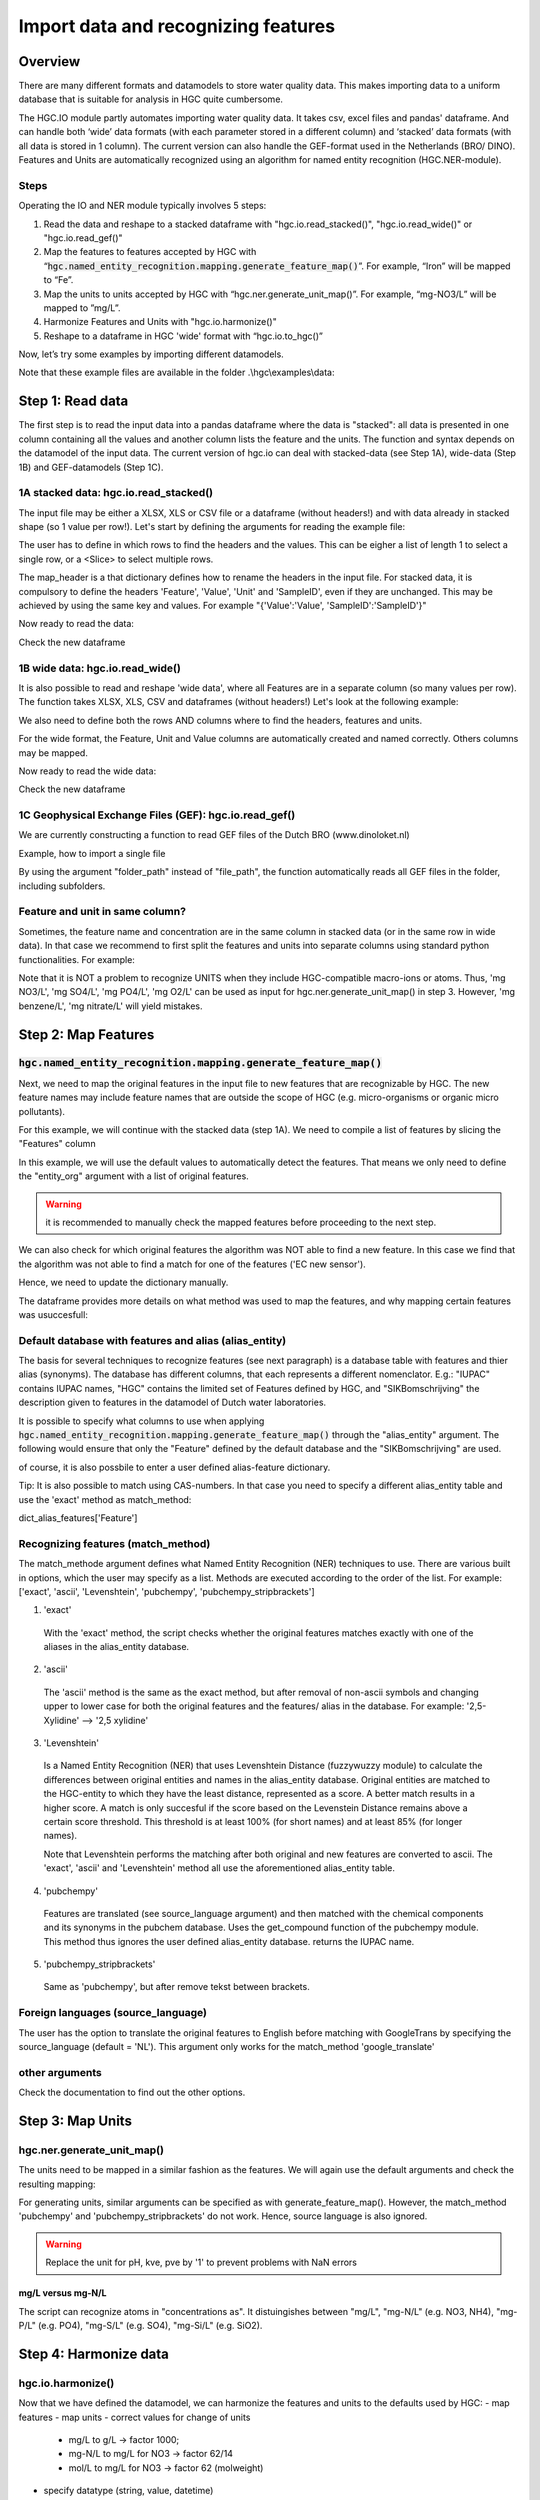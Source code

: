 ﻿========================================================================================================
Import data and recognizing features
========================================================================================================

Overview
========

There are many different formats and datamodels to store water quality data.
This makes importing data to a uniform database that is suitable for analysis in HGC quite cumbersome.

The HGC.IO module partly automates importing water quality data.
It takes csv, excel files and pandas' dataframe. And can handle both ‘wide’ data formats
(with each parameter stored in a different column) and ‘stacked’ data formats (with all data
is stored in 1 column). The current version can also handle the GEF-format used in the Netherlands (BRO/ DINO).
Features and Units are automatically recognized using an algorithm for named entity recognition (HGC.NER-module).

Steps
-----

Operating the IO and NER module typically involves 5 steps:

1. Read the data and reshape to a stacked dataframe with "hgc.io.read_stacked()", "hgc.io.read_wide()" or "hgc.io.read_gef()"

2. Map the features to features accepted by HGC with “:code:`hgc.named_entity_recognition.mapping.generate_feature_map()`”. For example, “Iron” will be mapped to “Fe”.

3. Map the units to units accepted by HGC with “hgc.ner.generate_unit_map()”. For example, “mg-NO3/L” will be mapped to ”mg/L”.

4. Harmonize Features and Units with "hgc.io.harmonize()"

5. Reshape to a dataframe in HGC 'wide' format with “hgc.io.to_hgc()”

Now, let’s try some examples by importing different datamodels.

.. ipython:: python
    :okexcept:

    import os
    import hgc
    import hgc.io
    import hgc.named_entity_recognition.mapping as ner
    import hgc.constants.importdefaults
    import pandas as pd
    from pathlib import Path

Note that these example files are available in the folder .\\hgc\\examples\\data:

.. ipython:: python
    :okexcept:

    PATH = os.getcwd()
    PATH


Step 1: Read data
=================
The first step is to read the input data into a pandas dataframe where the data is "stacked":
all data is presented in one column containing all the values and another column lists the feature and the units.
The function and syntax depends on the datamodel of the input data. The current version of hgc.io can deal with
stacked-data (see Step 1A), wide-data (Step 1B) and GEF-datamodels (Step 1C).

1A stacked data: hgc.io.read_stacked()
--------------------------------------
The input file may be either a XLSX, XLS or CSV file or a dataframe (without headers!)
and with data already in stacked shape (so 1 value per row!).
Let's start by defining the arguments for reading the example file:

.. ipython:: python
    :okexcept:

    filepath = str(PATH/'examples/data/example1.xlsx')  # path to excel file
    sheet_name = 'stacked'  # name of sheet in excel file

The user has to define in which rows to find the headers and the values.
This can be eigher a list of length 1 to select a single row, or a <Slice> to select multiple rows.

.. ipython:: python
    :okexcept:

    slice_header = [0]  # header is in row 0
    slice_data = [slice(1, None)]  # values are from row 1 untill the end of file (<None> indicates last row here)

The map_header is a that dictionary defines how to rename the headers in the input file.
For stacked data, it is compulsory to define the headers 'Feature', 'Value', 'Unit' and 'SampleID', even if they are unchanged.
This may be achieved by using the same key and values. For example "{'Value':'Value', 'SampleID':'SampleID'}"

.. ipython:: python
    :okexcept:

    map_header = {**hgc.io.default_map_header(),  # default headers
        'loc.': 'LocationID', 'date': 'Datetime', 'sample': 'SampleID'}  # headers that need to be adjusted.

Now ready to read the data:

.. ipython:: python
    :okexcept:

    dfA_read = hgc.io.read_stacked(file_path=filepath, sheet_name=sheet_name,
        slice_header=slice_header, slice_data=slice_data, map_header=map_header)

Check the new dataframe

.. ipython:: python
    :okexcept:

    df1a.head(5)

1B wide data: hgc.io.read_wide()
--------------------------------
It is also possible to read and reshape 'wide data', where all Features are in a separate column (so many values per row).
The function takes XLSX, XLS, CSV and dataframes (without headers!)
Let's look at the following example:

.. ipython:: python
    :okexcept:

    filepath = str(PATH/'examples/data/example1.xlsx')
    sheet_name = 'wide'
    map_header = {**hgc.io.default_map_header(),  # default headers
        'loc.': 'LocationID', 'date': 'Datetime', 'sample': 'SampleID'}  # same as step 1A

We also need to define both the rows AND columns where to find the headers, features and units.

.. ipython:: python
    :okexcept:

    slice_header = [3, slice(2, 5)],  # the header is in row 3, from column 2 to 5
    slice_feature = [2, slice(5, None)],  # the feature names are in row 2, from column 5 untill the last column (<None> indicates last column here)
    slice_unit = [3, slice(5, None)],  # the units are in row 3, same columns as the features
    slice_data = [slice(4, 10)],  # the values are from row 4 untill the end of the file

For the wide format, the Feature, Unit and Value columns are automatically created and named correctly.
Others columns may be mapped.

.. ipython:: python
    :okexcept:

    map_header = {**hgc.io.default_map_header(),  # default headers
        'loc.': 'LocationID', 'date': 'Datetime', 'sample': 'SampleID'}  # headers that need to be adjusted.

Now ready to read the wide data:

.. ipython:: python
    :okexcept:

    dfB_read = hgc.io.read_wide(file_path=filepath, sheet_name=sheet_name,
        slice_header=slice_header, slice_feature=slice_feature, slice_unit=slice_unit, slice_data=slice_data,
        map_header=map_header, )

Check the new dataframe

.. ipython:: python
    :okexcept:

    dfB_read.head(5)

1C Geophysical Exchange Files (GEF): hgc.io.read_gef()
------------------------------------------------------
We are currently constructing a function to read GEF files of the Dutch BRO (www.dinoloket.nl)

Example, how to import a single file

.. ipython:: python
    :okexcept:

    dfC_read = hgc.io.read_gef(file_path=PATCH/'examples/data/.........txt', format='NL_BRO2019')

By using the argument "folder_path" instead of "file_path",
the function automatically reads all GEF files in the folder, including subfolders.

.. ipython:: python
    :okexcept:

    dfC_read = hgc.io.read_gef(folder=str(PATH), format='NL_BRO2019')


Feature and unit in same column?
--------------------------------
Sometimes, the feature name and concentration are in the same column in stacked data
(or in the same row in wide data). In that case we recommend to first split the features
and units into separate columns using standard python functionalities. For example:

.. ipython:: python
    :okexcept:

    MyData = pd.DataFrame.from_dict({'Feature_Unit': ['mg NO3/L', 'mg SO4/L', 'mg PO4/L', 'mg O2/L'], 'value': [1., 2, 4.5, 5]})
    MyData['Feature'] = MyData['Feature_Unit'].str.split(' ',1).str[1].str.split('/').str[0]
    MyData['Unit'] = MyData['Feature_Unit'].str.split(' ').str[0] + '/' + MyData['Feature_Unit'].str.split('/').str[-1]

Note that it is NOT a problem to recognize UNITS when they include HGC-compatible macro-ions or atoms.
Thus, 'mg NO3/L', 'mg SO4/L', 'mg PO4/L', 'mg O2/L' can be used as input for hgc.ner.generate_unit_map() in step 3.
However, 'mg benzene/L', 'mg nitrate/L' will yield mistakes.


Step 2: Map Features
====================

:code:`hgc.named_entity_recognition.mapping.generate_feature_map()`
------------------------------
Next, we need to map the original features in the input file to new features that are recognizable by HGC.
The new feature names may include feature names that are outside the scope of HGC (e.g. micro-organisms or organic micro pollutants).

For this example, we will continue with the stacked data (step 1A).
We need to compile a list of features by slicing the "Features" column

.. ipython:: python
    :okexcept:

    lst_features = list(dfA_read['Feature'])  # must be a 'List'

In this example, we will use the default values to automatically detect the features.
That means we only need to define the "entity_org" argument with a list of original features.

.. ipython:: python
    :okexcept:

    feature_map, feature_unmapped, df_feature_map = hgc.named_entity_recognition.mapping.generate_feature_map(entity_orig=lst_features)

.. warning::

   it is recommended to manually check the mapped features before proceeding to the next step.

.. ipython:: python
    :okexcept:

    feature_map  # dictionary

We can also check for which original features the algorithm was NOT able to find a new feature.
In this case we find that the algorithm was not able to find a match for one
of the features ('EC new sensor').

.. ipython:: python
    :okexcept:

    feature_unmapped  # list

Hence, we need to update the dictionary manually.

.. ipython:: python
    :okexcept:

    feature_map = {**feature_map, 'EC new sensor': 'ec_field'}

The dataframe provides more details on what method was used to map the features, and why mapping certain features was usuccesfull:

.. ipython:: python
    :okexcept:

    df_feature_map

Default database with features and alias (alias_entity)
-------------------------------------------------------
The basis for several techniques to recognize features (see next paragraph) is a database table
with features and thier alias (synonyms). The database has different columns, that each
represents a different nomenclator. E.g.: "IUPAC" contains IUPAC names, "HGC" contains the
limited set of Features defined by HGC, and "SIKBomschrijving" the description given to features
in the datamodel of Dutch water laboratories.

.. ipython:: python
    :okexcept:

    hgc.constants.importdefaults.read_feature_mapping_table()

It is possible to specify what columns to use when applying :code:`hgc.named_entity_recognition.mapping.generate_feature_map()` through the
"alias_entity" argument. The following would ensure that only the "Feature" defined by the default
database and the "SIKBomschrijving" are used.

.. ipython:: python
    :okexcept:

    alias_entity={**dict_alias_features['Feature'], **dict_alias_features['SIKBomschrijving']}
    print(alias_entity)

of course, it is also possbile to enter a user defined alias-feature dictionary.

Tip: It is also possible to match using CAS-numbers. In that case you need to specify a different
alias_entity table and use the 'exact' method as match_method:

.. ipython:: python
    :okexcept:

    alias_entity={**dict_alias_features['CAS']}
    print(alias_entity)

dict_alias_features['Feature']


Recognizing features (match_method)
----------------------------------
The match_methode argument defines what Named Entity Recognition (NER) techniques to use.
There are various built in options, which the user may specify as a list. Methods are
executed according to the order of the list. For example:
['exact', 'ascii', 'Levenshtein', 'pubchempy', 'pubchempy_stripbrackets']

1. 'exact'
  With the 'exact' method, the script checks whether the original features matches exactly
  with one of the aliases in the alias_entity database.

2. 'ascii'
  The 'ascii' method is the same as the exact method, but after removal of non-ascii symbols and
  changing upper to lower case for both the original features and the features/ alias in the database.
  For example: '2,5-Xylidine' --> '2,5 xylidine'

3. 'Levenshtein'
  Is a Named Entity Recognition (NER) that uses Levenshtein Distance (fuzzywuzzy module) to calculate the
  differences between original entities and names in the alias_entity database. Original entities are
  matched to the HGC-entity to which they have the least distance, represented as a score. A better match
  results in a higher score. A match is only succesful if the score based on the Levenstein Distance
  remains above a certain score threshold. This threshold is at least 100% (for short names)
  and at least 85% (for longer names).

  Note that Levenshtein performs the matching after both original and new features are converted to ascii.
  The 'exact', 'ascii' and 'Levenshtein' method all use the aforementioned alias_entity table.

4. 'pubchempy'
  Features are translated (see source_language argument) and then matched with the chemical components
  and its synonyms in the pubchem database. Uses the get_compound function of the pubchempy module.
  This method thus ignores the user defined alias_entity database. returns the IUPAC name.

5. 'pubchempy_stripbrackets'
  Same as 'pubchempy', but after remove tekst between brackets.

Foreign languages (source_language)
----------------------------------
The user has the option to translate the original features to English before matching with
GoogleTrans by specifying the source_language (default = 'NL'). This argument only works
for the match_method 'google_translate'

other arguments
---------------

Check the documentation to find out the other options.


Step 3: Map Units
=================

hgc.ner.generate_unit_map()
---------------------------
The units need to be mapped in a similar fashion as the features. We will again use the default
arguments and check the resulting mapping:

.. ipython:: python
    :okexcept:

    lst_units = list(dfA_read['Unit'])  # must be a 'List'
    unit_map, unit_unmapped, df_unit_map = hgc.ner.generate_unit_map(unit_orig=lst_units)
    unit_map  # check results

For generating units, similar arguments can be specified as with generate_feature_map(). However, the match_method
'pubchempy' and 'pubchempy_stripbrackets' do not work. Hence, source language is also ignored.

.. warning::

   Replace the unit for pH, kve, pve by '1' to prevent problems with NaN errors

mg/L versus mg-N/L
~~~~~~~~~~~~~~~~~~
The script can recognize atoms in "concentrations as". It distuingishes between
"mg/L", "mg-N/L" (e.g. NO3, NH4), "mg-P/L" (e.g. PO4), "mg-S/L" (e.g. SO4), "mg-Si/L" (e.g. SiO2).

Step 4: Harmonize data
======================

hgc.io.harmonize()
-------------------
Now that we have defined the datamodel, we can harmonize the features and units to the defaults
used by HGC:
- map features
- map units
- correct values for change of units
    + mg/L to g/L -> factor 1000;
    + mg-N/L to mg/L for NO3 -> factor 62/14
    + mol/L to mg/L for NO3 -> factor 62 (molweight)
- specify datatype (string, value, datetime)
- drop rows without value or duplicates

The "<" sign is kept when the symbol is at position 1. Values with other symbols are treated
as NAN data.

Input data for this function must be as follows:
- separate columns for sampleID, Feature, Unit and Value.
- index must contain incrementing numbers 0,1,2,3,etc.

.. ipython:: python
    :okexcept:

    df_harmonized, dct_harmonized = hgc.io.harmonize(df_read=dfA_read,
        feature_map=feature_map, unit_map=unit_map)

The dataframe contains the harmonized data.
The dictionary contains rows that are dropped because they contain NAN or duplicate values

feature_units (argument)
------------------------
The function can only corrected values for the right units, when both the original and desired
units are known. The desired units are defined in the feature_unit map.

.. ipython:: python
    :okexcept:

    hgc.constants.importdefaults.dict_features_units()

The dictionary needs to be adjusted when adding new features.

.. warning::

   Units and values are NOT corrected for Features identified through the 'pubchempy' method.

column_dtype (argument)
-----------------------
Specify what datatype to use for each column. Default:

.. ipython:: python
    :okexcept:

    hgc.io.default_column_dtype()

Step 5: Convert to wide table
=============================

hgc.io.to_hgc()
---------------
Finally, we need to pivot the stacked data to the wide shaped table used by HGC.

.. ipython:: python
    :okexcept:

    df_hgc = hgc.io.stack_to_hgc(df_harmonized=df_harmonized)

index (argument)
----------------
The default is to use 'LocationID', 'Datetime' and 'SampleID' as index.

Combine step 1-5 with import_file()
===================================
HGC.io.import_file() is a convenience function that combines step 1 -5.


.. ipython:: python
    :okexcept:

    map_header = {**hgc.io.default_map_header(),
                  'loc.': 'LocationID', 'date': 'Datetime', 'sample': 'SampleID'}

    df_harmonize, df_hgc, dct = hgc.io.import_file(file_path=str(PATH/'examples/data/example1.xlsx'),
                                                    sheet='stacked',
                                                    map_header=map_header2,
                                                    function='read_stacked',
                                                    stack_to_hgc=True)

The column '_Logging_' flags issues with harmonizing the Units and Values.
Upon inspection, we will see that there are flags raised:
- For "Reactive Yellow 3", the original units XXX are unknow and new features were
  not matched to new units because the feature was not predefined but found through
  the pubchempy matching method.
- "EC new sensor" is not recognized at all as feature.

.. ipython:: python
    :okexcept:

    df1[['Feature', '_Logging_']]

We can however facilitated recognition of "EC new sensor" as "ec_field", by adding
a dictionary with the original and new feature to the default arguments already
used by the :code:`hgc.named_entity_recognition.mapping.generate_feature_map()`  function:

.. ipython:: python
    :okexcept:

    import inspect

    def get_default_args(func):
        """Get the default arguments of a function as dictionary."""
        sig = inspect.signature(func)
        dct = {k: v.default for k, v in sig.parameters.items()
               if v.default is not inspect.Parameter.empty}
        return dct

    alias_entity2 = {**get_default_args(hgc.named_entity_recognition.mapping.generate_feature_map)['alias_entity'],  # get default values
                    'EC new sensor': 'ec_field'},  # User defined mapping of <original unit>: <new units>

Let's repeat the calculation, and check out the logging:

.. ipython:: python
    :okexcept:

    df_harmonize, df_hgc, dct = hgc.io.import_file(file_path=str(PATH/'examples/data/example1.xlsx'),
                                                   sheet='stacked',
                                                   map_header=map_header2,
                                                   alias_entity = alias_entity2
                                                   function='read_stack',
                                                   stack_to_hgc=True)
    df1[['Feature', '_Logging_']]

Note that it is also possible to enter the arguments for this function as a dictionary.
This can be handy when processing multiple files. Also, the dictionary may be stored
and reused when importing a similar file in the future.

.. ipython:: python
    :okexcept:

    dctA =
